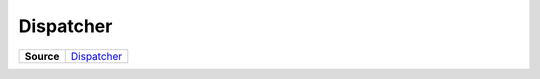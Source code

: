 ==========
Dispatcher
==========

.. list-table:: 
   :widths: auto
   :stub-columns: 1

   * - Source
     - `Dispatcher <https://github.com/evannetwork/ui-core/tree/master/dapps/ui.libs/src/Dispatcher.ts>`__

 